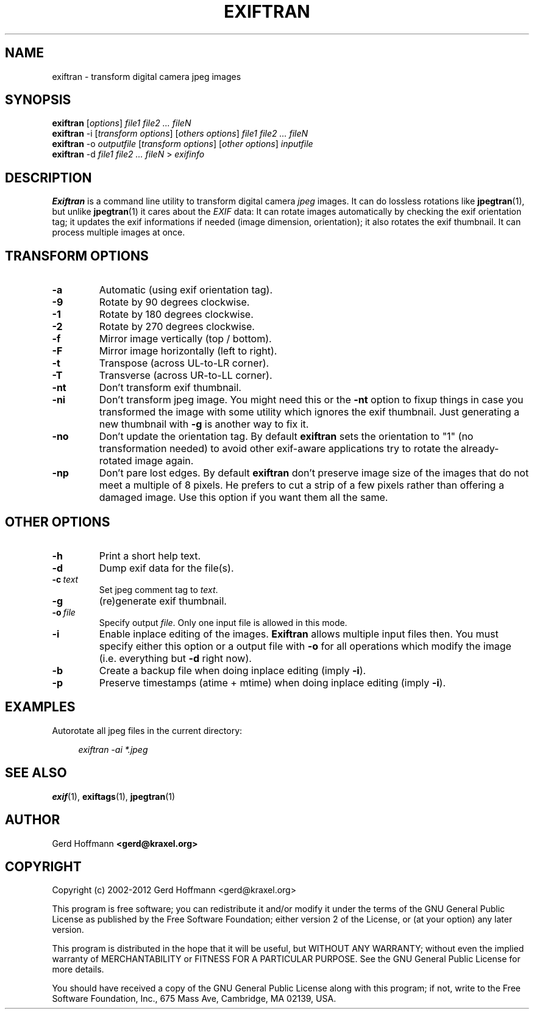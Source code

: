 .TH EXIFTRAN 1 "(c) 2002-2012 Gerd Hoffmann" "EXIFTRAN 2.09" "Transform digital camera jpeg images"
\#
\#
.SH NAME
exiftran - transform digital camera jpeg images
\#
\#
.SH SYNOPSIS
.TP
\fBexiftran\fP [\fIoptions\fP] \fIfile1 file2 ... fileN\fP
.TP
\fBexiftran\fP -i [\fItransform options\fP] [\fIothers options\fP] \fIfile1 file2 ... fileN\fP
.TP
\fBexiftran\fP -o \fIoutputfile\fP [\fItransform options\fP] [\fIother options\fP] \fIinputfile\fP
.TP
\fBexiftran\fP -d \fIfile1 file2 ... fileN\fP > \fIexifinfo\fP
\#
\#
.SH DESCRIPTION
.BR Exiftran
is a command line utility to transform digital camera \fIjpeg\fP images. It can do lossless
rotations like
.BR "jpegtran" "(1),"
but unlike
.BR "jpegtran" "(1)"
it cares about the \fIEXIF\fP data: It can rotate images automatically by
checking the exif orientation tag; it updates the exif informations if needed
(image dimension, orientation); it also rotates the exif thumbnail. It can
process multiple images at once.
\#
\#
.SH "TRANSFORM OPTIONS"
.TP
.B -a
Automatic (using exif orientation tag).
.TP
.B -9
Rotate by 90 degrees clockwise.
.TP
.B -1
Rotate by 180 degrees clockwise.
.TP
.B -2
Rotate by 270 degrees clockwise.
.TP
.B -f
Mirror image vertically (top / bottom).
.TP
.B -F
Mirror image horizontally (left to right).
.TP
.B -t
Transpose (across UL-to-LR corner).
.TP
.B -T
Transverse (across UR-to-LL corner).
.TP
.B -nt
Don't transform exif thumbnail.
.TP
.B -ni
Don't transform jpeg image. You might need this or the \fB-nt\fP option to fixup
things in case you transformed the image with some utility which ignores the
exif thumbnail. Just generating a new thumbnail with \fB-g\fP is another way to
fix it.
.TP
.B -no
Don't update the orientation tag. By default
.BR exiftran
sets the orientation to "1" (no transformation needed) to avoid other exif-aware
applications try to rotate the already-rotated image again.
.TP
.B -np
Don't pare lost edges. By default
.BR exiftran
don't preserve image size of the images that do not meet a
multiple of 8 pixels. He prefers to cut a strip of a few pixels rather than
offering a damaged image. Use this option if you want them all the same.
\#
\#
.SH "OTHER OPTIONS"
.TP
.B -h
Print a short help text.
.TP
.B -d
Dump exif data for the file(s).
.TP
.BI "-c" "\ text"
Set jpeg comment tag to \fItext\fP.
.TP
.B -g
(re)generate exif thumbnail.
.TP
.BI "-o" "\ file"
Specify output \fIfile\fP. Only one input file is allowed in this mode.
.TP
.B -i
Enable inplace editing of the images.
.BR Exiftran
allows multiple input files then. You must specify either this option or a
output file with \fB-o\fP for all operations which modify the image (i.e.
everything but \fB-d\fP right now).
.TP
.B -b
Create a backup file when doing inplace editing (imply \fB-i\fP).
.TP
.B -p
Preserve timestamps (atime + mtime) when doing inplace editing (imply \fB-i\fP).
\#
\#
.SH EXAMPLES
Autorotate all jpeg files in the current directory:
.P
.in +4n
   \fIexiftran\ -ai\ *.jpeg\fP
.in
\#
\#
.SH "SEE ALSO"
.BR exif (1),
.BR exiftags (1),
.BR jpegtran (1)
\#
\#
.SH AUTHOR
Gerd Hoffmann
.BR <gerd@kraxel.org>
\#
\#
.SH COPYRIGHT
Copyright (c) 2002-2012 Gerd Hoffmann <gerd@kraxel.org>
.P
This program is free software; you can redistribute it and/or modify it under
the terms of the GNU General Public License as published by the Free Software
Foundation; either version 2 of the License, or (at your option) any later
version.
.P
This program is distributed in the hope that it will be useful, but WITHOUT ANY
WARRANTY; without even the implied warranty of MERCHANTABILITY or FITNESS FOR A
PARTICULAR PURPOSE. See the GNU General Public License for more details.
.P
You should have received a copy of the GNU General Public License along with
this program; if not, write to the Free Software Foundation, Inc., 675 Mass Ave,
Cambridge, MA 02139, USA.
